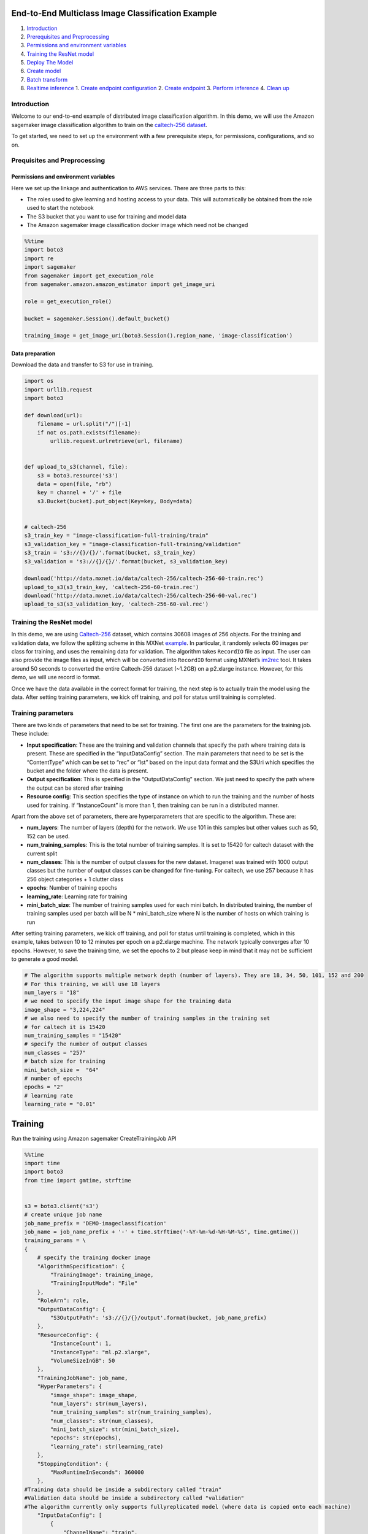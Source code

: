 End-to-End Multiclass Image Classification Example
==================================================

1. `Introduction <#Introduction>`__
2. `Prerequisites and Preprocessing <#Prequisites-and-Preprocessing>`__
3. `Permissions and environment
   variables <#Permissions-and-environment-variables>`__
4. `Training the ResNet model <#Training-the-ResNet-model>`__
5. `Deploy The Model <#Deploy-the-model>`__
6. `Create model <#Create-model>`__
7. `Batch transform <#Batch-transform>`__
8. `Realtime inference <#Realtime-inference>`__ 1. `Create endpoint
   configuration <#Create-endpoint-configuration>`__ 2. `Create
   endpoint <#Create-endpoint>`__ 3. `Perform
   inference <#Perform-inference>`__ 4. `Clean up <#Clean-up>`__

Introduction
------------

Welcome to our end-to-end example of distributed image classification
algorithm. In this demo, we will use the Amazon sagemaker image
classification algorithm to train on the `caltech-256
dataset <http://www.vision.caltech.edu/Image_Datasets/Caltech256/>`__.

To get started, we need to set up the environment with a few
prerequisite steps, for permissions, configurations, and so on.

Prequisites and Preprocessing
-----------------------------

Permissions and environment variables
~~~~~~~~~~~~~~~~~~~~~~~~~~~~~~~~~~~~~

Here we set up the linkage and authentication to AWS services. There are
three parts to this:

-  The roles used to give learning and hosting access to your data. This
   will automatically be obtained from the role used to start the
   notebook
-  The S3 bucket that you want to use for training and model data
-  The Amazon sagemaker image classification docker image which need not
   be changed

.. code:: ipython3

    %%time
    import boto3
    import re
    import sagemaker
    from sagemaker import get_execution_role
    from sagemaker.amazon.amazon_estimator import get_image_uri
    
    role = get_execution_role()
    
    bucket = sagemaker.Session().default_bucket()
    
    training_image = get_image_uri(boto3.Session().region_name, 'image-classification')

Data preparation
~~~~~~~~~~~~~~~~

Download the data and transfer to S3 for use in training.

.. code:: ipython3

    import os 
    import urllib.request
    import boto3
    
    def download(url):
        filename = url.split("/")[-1]
        if not os.path.exists(filename):
            urllib.request.urlretrieve(url, filename)
    
            
    def upload_to_s3(channel, file):
        s3 = boto3.resource('s3')
        data = open(file, "rb")
        key = channel + '/' + file
        s3.Bucket(bucket).put_object(Key=key, Body=data)
    
    
    # caltech-256
    s3_train_key = "image-classification-full-training/train"
    s3_validation_key = "image-classification-full-training/validation"
    s3_train = 's3://{}/{}/'.format(bucket, s3_train_key)
    s3_validation = 's3://{}/{}/'.format(bucket, s3_validation_key)
    
    download('http://data.mxnet.io/data/caltech-256/caltech-256-60-train.rec')
    upload_to_s3(s3_train_key, 'caltech-256-60-train.rec')
    download('http://data.mxnet.io/data/caltech-256/caltech-256-60-val.rec')
    upload_to_s3(s3_validation_key, 'caltech-256-60-val.rec')

Training the ResNet model
-------------------------

In this demo, we are using
`Caltech-256 <http://www.vision.caltech.edu/Image_Datasets/Caltech256/>`__
dataset, which contains 30608 images of 256 objects. For the training
and validation data, we follow the splitting scheme in this MXNet
`example <https://github.com/apache/incubator-mxnet/blob/master/example/image-classification/data/caltech256.sh>`__.
In particular, it randomly selects 60 images per class for training, and
uses the remaining data for validation. The algorithm takes ``RecordIO``
file as input. The user can also provide the image files as input, which
will be converted into ``RecordIO`` format using MXNet’s
`im2rec <https://mxnet.incubator.apache.org/how_to/recordio.html?highlight=im2rec>`__
tool. It takes around 50 seconds to converted the entire Caltech-256
dataset (~1.2GB) on a p2.xlarge instance. However, for this demo, we
will use record io format.

Once we have the data available in the correct format for training, the
next step is to actually train the model using the data. After setting
training parameters, we kick off training, and poll for status until
training is completed.

Training parameters
-------------------

There are two kinds of parameters that need to be set for training. The
first one are the parameters for the training job. These include:

-  **Input specification**: These are the training and validation
   channels that specify the path where training data is present. These
   are specified in the “InputDataConfig” section. The main parameters
   that need to be set is the “ContentType” which can be set to “rec” or
   “lst” based on the input data format and the S3Uri which specifies
   the bucket and the folder where the data is present.
-  **Output specification**: This is specified in the “OutputDataConfig”
   section. We just need to specify the path where the output can be
   stored after training
-  **Resource config**: This section specifies the type of instance on
   which to run the training and the number of hosts used for training.
   If “InstanceCount” is more than 1, then training can be run in a
   distributed manner.

Apart from the above set of parameters, there are hyperparameters that
are specific to the algorithm. These are:

-  **num_layers**: The number of layers (depth) for the network. We use
   101 in this samples but other values such as 50, 152 can be used.
-  **num_training_samples**: This is the total number of training
   samples. It is set to 15420 for caltech dataset with the current
   split
-  **num_classes**: This is the number of output classes for the new
   dataset. Imagenet was trained with 1000 output classes but the number
   of output classes can be changed for fine-tuning. For caltech, we use
   257 because it has 256 object categories + 1 clutter class
-  **epochs**: Number of training epochs
-  **learning_rate**: Learning rate for training
-  **mini_batch_size**: The number of training samples used for each
   mini batch. In distributed training, the number of training samples
   used per batch will be N \* mini_batch_size where N is the number of
   hosts on which training is run

After setting training parameters, we kick off training, and poll for
status until training is completed, which in this example, takes between
10 to 12 minutes per epoch on a p2.xlarge machine. The network typically
converges after 10 epochs. However, to save the training time, we set
the epochs to 2 but please keep in mind that it may not be sufficient to
generate a good model.

.. code:: ipython3

    # The algorithm supports multiple network depth (number of layers). They are 18, 34, 50, 101, 152 and 200
    # For this training, we will use 18 layers
    num_layers = "18" 
    # we need to specify the input image shape for the training data
    image_shape = "3,224,224"
    # we also need to specify the number of training samples in the training set
    # for caltech it is 15420
    num_training_samples = "15420"
    # specify the number of output classes
    num_classes = "257"
    # batch size for training
    mini_batch_size =  "64"
    # number of epochs
    epochs = "2"
    # learning rate
    learning_rate = "0.01"

Training
========

Run the training using Amazon sagemaker CreateTrainingJob API

.. code:: ipython3

    %%time
    import time
    import boto3
    from time import gmtime, strftime
    
    
    s3 = boto3.client('s3')
    # create unique job name
    job_name_prefix = 'DEMO-imageclassification'
    job_name = job_name_prefix + '-' + time.strftime('-%Y-%m-%d-%H-%M-%S', time.gmtime())
    training_params = \
    {
        # specify the training docker image
        "AlgorithmSpecification": {
            "TrainingImage": training_image,
            "TrainingInputMode": "File"
        },
        "RoleArn": role,
        "OutputDataConfig": {
            "S3OutputPath": 's3://{}/{}/output'.format(bucket, job_name_prefix)
        },
        "ResourceConfig": {
            "InstanceCount": 1,
            "InstanceType": "ml.p2.xlarge",
            "VolumeSizeInGB": 50
        },
        "TrainingJobName": job_name,
        "HyperParameters": {
            "image_shape": image_shape,
            "num_layers": str(num_layers),
            "num_training_samples": str(num_training_samples),
            "num_classes": str(num_classes),
            "mini_batch_size": str(mini_batch_size),
            "epochs": str(epochs),
            "learning_rate": str(learning_rate)
        },
        "StoppingCondition": {
            "MaxRuntimeInSeconds": 360000
        },
    #Training data should be inside a subdirectory called "train"
    #Validation data should be inside a subdirectory called "validation"
    #The algorithm currently only supports fullyreplicated model (where data is copied onto each machine)
        "InputDataConfig": [
            {
                "ChannelName": "train",
                "DataSource": {
                    "S3DataSource": {
                        "S3DataType": "S3Prefix",
                        "S3Uri": s3_train,
                        "S3DataDistributionType": "FullyReplicated"
                    }
                },
                "ContentType": "application/x-recordio",
                "CompressionType": "None"
            },
            {
                "ChannelName": "validation",
                "DataSource": {
                    "S3DataSource": {
                        "S3DataType": "S3Prefix",
                        "S3Uri": s3_validation,
                        "S3DataDistributionType": "FullyReplicated"
                    }
                },
                "ContentType": "application/x-recordio",
                "CompressionType": "None"
            }
        ]
    }
    print('Training job name: {}'.format(job_name))
    print('\nInput Data Location: {}'.format(training_params['InputDataConfig'][0]['DataSource']['S3DataSource']))

.. code:: ipython3

    # create the Amazon SageMaker training job
    sagemaker = boto3.client(service_name='sagemaker')
    sagemaker.create_training_job(**training_params)
    
    # confirm that the training job has started
    status = sagemaker.describe_training_job(TrainingJobName=job_name)['TrainingJobStatus']
    print('Training job current status: {}'.format(status))
    
    try:
        # wait for the job to finish and report the ending status
        sagemaker.get_waiter('training_job_completed_or_stopped').wait(TrainingJobName=job_name)
        training_info = sagemaker.describe_training_job(TrainingJobName=job_name)
        status = training_info['TrainingJobStatus']
        print("Training job ended with status: " + status)
    except:
        print('Training failed to start')
         # if exception is raised, that means it has failed
        message = sagemaker.describe_training_job(TrainingJobName=job_name)['FailureReason']
        print('Training failed with the following error: {}'.format(message))

.. code:: ipython3

    training_info = sagemaker.describe_training_job(TrainingJobName=job_name)
    status = training_info['TrainingJobStatus']
    print("Training job ended with status: " + status)

If you see the message,

   ``Training job ended with status: Completed``

then that means training successfully completed and the output model was
stored in the output path specified by
``training_params['OutputDataConfig']``.

You can also view information about and the status of a training job
using the AWS SageMaker console. Just click on the “Jobs” tab.

Deploy The Model
================

--------------

A trained model does nothing on its own. We now want to use the model to
perform inference. For this example, that means predicting the topic
mixture representing a given document.

This section involves several steps,

1. `Create Model <#CreateModel>`__ - Create model for the training
   output
2. `Batch Transform <#BatchTransform>`__ - Create a transform job to
   perform batch inference.
3. `Host the model for realtime inference <#HostTheModel>`__ - Create an
   inference endpoint and perform realtime inference.

Create Model
------------

We now create a SageMaker Model from the training output. Using the
model we can create a Batch Transform Job or an Endpoint Configuration.

.. code:: ipython3

    %%time
    import boto3
    from time import gmtime, strftime
    
    sage = boto3.Session().client(service_name='sagemaker') 
    
    model_name="DEMO-full-image-classification-model" + time.strftime('-%Y-%m-%d-%H-%M-%S', time.gmtime())
    print(model_name)
    info = sage.describe_training_job(TrainingJobName=job_name)
    model_data = info['ModelArtifacts']['S3ModelArtifacts']
    print(model_data)
    
    hosting_image = get_image_uri(boto3.Session().region_name, 'image-classification')
    
    primary_container = {
        'Image': hosting_image,
        'ModelDataUrl': model_data,
    }
    
    create_model_response = sage.create_model(
        ModelName = model_name,
        ExecutionRoleArn = role,
        PrimaryContainer = primary_container)
    
    print(create_model_response['ModelArn'])

Batch transform
~~~~~~~~~~~~~~~

We now create a SageMaker Batch Transform job using the model created
above to perform batch prediction.

Download test data
^^^^^^^^^^^^^^^^^^

.. code:: ipython3

    # Download images under /008.bathtub
    !wget -r -np -nH --cut-dirs=2 -P /tmp/ -R "index.html*" http://www.vision.caltech.edu/Image_Datasets/Caltech256/images/008.bathtub/


.. code:: ipython3

    batch_input = 's3://{}/image-classification-full-training/test/'.format(bucket)
    test_images = '/tmp/images/008.bathtub'
    
    !aws s3 cp $test_images $batch_input --recursive --quiet 

.. code:: ipython3

    timestamp = time.strftime('-%Y-%m-%d-%H-%M-%S', time.gmtime())
    batch_job_name = "image-classification-model" + timestamp
    request = \
    {
        "TransformJobName": batch_job_name,
        "ModelName": model_name,
        "MaxConcurrentTransforms": 16,
        "MaxPayloadInMB": 6,
        "BatchStrategy": "SingleRecord",
        "TransformOutput": {
            "S3OutputPath": 's3://{}/{}/output'.format(bucket, batch_job_name)
        },
        "TransformInput": {
            "DataSource": {
                "S3DataSource": {
                    "S3DataType": "S3Prefix",
                    "S3Uri": batch_input
                }
            },
            "ContentType": "application/x-image",
            "SplitType": "None",
            "CompressionType": "None"
        },
        "TransformResources": {
                "InstanceType": "ml.p2.xlarge",
                "InstanceCount": 1
        }
    }
    
    print('Transform job name: {}'.format(batch_job_name))
    print('\nInput Data Location: {}'.format(s3_validation))

.. code:: ipython3

    sagemaker = boto3.client('sagemaker')
    sagemaker.create_transform_job(**request)
    
    print("Created Transform job with name: ", batch_job_name)
    
    while(True):
        response = sagemaker.describe_transform_job(TransformJobName=batch_job_name)
        status = response['TransformJobStatus']
        if status == 'Completed':
            print("Transform job ended with status: " + status)
            break
        if status == 'Failed':
            message = response['FailureReason']
            print('Transform failed with the following error: {}'.format(message))
            raise Exception('Transform job failed') 
        time.sleep(30)  

After the job completes, let’s inspect the prediction results. The
accuracy may not be quite good because we set the epochs to 2 during
training which may not be sufficient to train a good model.

.. code:: ipython3

    from urllib.parse import urlparse
    import json
    import numpy as np
    
    s3_client = boto3.client('s3')
    object_categories = ['ak47', 'american-flag', 'backpack', 'baseball-bat', 'baseball-glove', 'basketball-hoop', 'bat', 'bathtub', 'bear', 'beer-mug', 'billiards', 'binoculars', 'birdbath', 'blimp', 'bonsai-101', 'boom-box', 'bowling-ball', 'bowling-pin', 'boxing-glove', 'brain-101', 'breadmaker', 'buddha-101', 'bulldozer', 'butterfly', 'cactus', 'cake', 'calculator', 'camel', 'cannon', 'canoe', 'car-tire', 'cartman', 'cd', 'centipede', 'cereal-box', 'chandelier-101', 'chess-board', 'chimp', 'chopsticks', 'cockroach', 'coffee-mug', 'coffin', 'coin', 'comet', 'computer-keyboard', 'computer-monitor', 'computer-mouse', 'conch', 'cormorant', 'covered-wagon', 'cowboy-hat', 'crab-101', 'desk-globe', 'diamond-ring', 'dice', 'dog', 'dolphin-101', 'doorknob', 'drinking-straw', 'duck', 'dumb-bell', 'eiffel-tower', 'electric-guitar-101', 'elephant-101', 'elk', 'ewer-101', 'eyeglasses', 'fern', 'fighter-jet', 'fire-extinguisher', 'fire-hydrant', 'fire-truck', 'fireworks', 'flashlight', 'floppy-disk', 'football-helmet', 'french-horn', 'fried-egg', 'frisbee', 'frog', 'frying-pan', 'galaxy', 'gas-pump', 'giraffe', 'goat', 'golden-gate-bridge', 'goldfish', 'golf-ball', 'goose', 'gorilla', 'grand-piano-101', 'grapes', 'grasshopper', 'guitar-pick', 'hamburger', 'hammock', 'harmonica', 'harp', 'harpsichord', 'hawksbill-101', 'head-phones', 'helicopter-101', 'hibiscus', 'homer-simpson', 'horse', 'horseshoe-crab', 'hot-air-balloon', 'hot-dog', 'hot-tub', 'hourglass', 'house-fly', 'human-skeleton', 'hummingbird', 'ibis-101', 'ice-cream-cone', 'iguana', 'ipod', 'iris', 'jesus-christ', 'joy-stick', 'kangaroo-101', 'kayak', 'ketch-101', 'killer-whale', 'knife', 'ladder', 'laptop-101', 'lathe', 'leopards-101', 'license-plate', 'lightbulb', 'light-house', 'lightning', 'llama-101', 'mailbox', 'mandolin', 'mars', 'mattress', 'megaphone', 'menorah-101', 'microscope', 'microwave', 'minaret', 'minotaur', 'motorbikes-101', 'mountain-bike', 'mushroom', 'mussels', 'necktie', 'octopus', 'ostrich', 'owl', 'palm-pilot', 'palm-tree', 'paperclip', 'paper-shredder', 'pci-card', 'penguin', 'people', 'pez-dispenser', 'photocopier', 'picnic-table', 'playing-card', 'porcupine', 'pram', 'praying-mantis', 'pyramid', 'raccoon', 'radio-telescope', 'rainbow', 'refrigerator', 'revolver-101', 'rifle', 'rotary-phone', 'roulette-wheel', 'saddle', 'saturn', 'school-bus', 'scorpion-101', 'screwdriver', 'segway', 'self-propelled-lawn-mower', 'sextant', 'sheet-music', 'skateboard', 'skunk', 'skyscraper', 'smokestack', 'snail', 'snake', 'sneaker', 'snowmobile', 'soccer-ball', 'socks', 'soda-can', 'spaghetti', 'speed-boat', 'spider', 'spoon', 'stained-glass', 'starfish-101', 'steering-wheel', 'stirrups', 'sunflower-101', 'superman', 'sushi', 'swan', 'swiss-army-knife', 'sword', 'syringe', 'tambourine', 'teapot', 'teddy-bear', 'teepee', 'telephone-box', 'tennis-ball', 'tennis-court', 'tennis-racket', 'theodolite', 'toaster', 'tomato', 'tombstone', 'top-hat', 'touring-bike', 'tower-pisa', 'traffic-light', 'treadmill', 'triceratops', 'tricycle', 'trilobite-101', 'tripod', 't-shirt', 'tuning-fork', 'tweezer', 'umbrella-101', 'unicorn', 'vcr', 'video-projector', 'washing-machine', 'watch-101', 'waterfall', 'watermelon', 'welding-mask', 'wheelbarrow', 'windmill', 'wine-bottle', 'xylophone', 'yarmulke', 'yo-yo', 'zebra', 'airplanes-101', 'car-side-101', 'faces-easy-101', 'greyhound', 'tennis-shoes', 'toad', 'clutter']
    
    def list_objects(s3_client, bucket, prefix):
        response = s3_client.list_objects(Bucket=bucket, Prefix=prefix)
        objects = [content['Key'] for content in response['Contents']]
        return objects
    
    def get_label(s3_client, bucket, prefix):
        filename = prefix.split('/')[-1]
        s3_client.download_file(bucket, prefix, filename)
        with open(filename) as f:
            data = json.load(f)
            index = np.argmax(data['prediction'])
            probability = data['prediction'][index]
        print("Result: label - " + object_categories[index] + ", probability - " + str(probability))
        return object_categories[index], probability
    
    inputs = list_objects(s3_client, bucket, urlparse(batch_input).path.lstrip('/'))
    print("Sample inputs: " + str(inputs[:2]))
    
    outputs = list_objects(s3_client, bucket, batch_job_name + "/output")
    print("Sample output: " + str(outputs[:2]))
    
    # Check prediction result of the first 2 images
    [get_label(s3_client, bucket, prefix) for prefix in outputs[0:10]]

Realtime inference
~~~~~~~~~~~~~~~~~~

We now host the model with an endpoint and perform realtime inference.

This section involves several steps, 1. `Create endpoint
configuration <#CreateEndpointConfiguration>`__ - Create a configuration
defining an endpoint. 1. `Create endpoint <#CreateEndpoint>`__ - Use the
configuration to create an inference endpoint. 1. `Perform
inference <#PerformInference>`__ - Perform inference on some input data
using the endpoint. 1. `Clean up <#CleanUp>`__ - Delete the endpoint and
model

Create Endpoint Configuration
^^^^^^^^^^^^^^^^^^^^^^^^^^^^^

At launch, we will support configuring REST endpoints in hosting with
multiple models, e.g. for A/B testing purposes. In order to support
this, customers create an endpoint configuration, that describes the
distribution of traffic across the models, whether split, shadowed, or
sampled in some way.

In addition, the endpoint configuration describes the instance type
required for model deployment, and at launch will describe the
autoscaling configuration.

.. code:: ipython3

    from time import gmtime, strftime
    
    timestamp = time.strftime('-%Y-%m-%d-%H-%M-%S', time.gmtime())
    endpoint_config_name = job_name_prefix + '-epc-' + timestamp
    endpoint_config_response = sage.create_endpoint_config(
        EndpointConfigName = endpoint_config_name,
        ProductionVariants=[{
            'InstanceType':'ml.m4.xlarge',
            'InitialInstanceCount':1,
            'ModelName':model_name,
            'VariantName':'AllTraffic'}])
    
    print('Endpoint configuration name: {}'.format(endpoint_config_name))
    print('Endpoint configuration arn:  {}'.format(endpoint_config_response['EndpointConfigArn']))

Create Endpoint
^^^^^^^^^^^^^^^

Next, the customer creates the endpoint that serves up the model,
through specifying the name and configuration defined above. The end
result is an endpoint that can be validated and incorporated into
production applications. This takes 9-11 minutes to complete.

.. code:: ipython3

    %%time
    import time
    
    timestamp = time.strftime('-%Y-%m-%d-%H-%M-%S', time.gmtime())
    endpoint_name = job_name_prefix + '-ep-' + timestamp
    print('Endpoint name: {}'.format(endpoint_name))
    
    endpoint_params = {
        'EndpointName': endpoint_name,
        'EndpointConfigName': endpoint_config_name,
    }
    endpoint_response = sagemaker.create_endpoint(**endpoint_params)
    print('EndpointArn = {}'.format(endpoint_response['EndpointArn']))

Now the endpoint can be created. It may take sometime to create the
endpoint…

.. code:: ipython3

    # get the status of the endpoint
    response = sagemaker.describe_endpoint(EndpointName=endpoint_name)
    status = response['EndpointStatus']
    print('EndpointStatus = {}'.format(status))
    
    
    # wait until the status has changed
    sagemaker.get_waiter('endpoint_in_service').wait(EndpointName=endpoint_name)
    
    
    # print the status of the endpoint
    endpoint_response = sagemaker.describe_endpoint(EndpointName=endpoint_name)
    status = endpoint_response['EndpointStatus']
    print('Endpoint creation ended with EndpointStatus = {}'.format(status))
    
    if status != 'InService':
        raise Exception('Endpoint creation failed.')

If you see the message,

   ``Endpoint creation ended with EndpointStatus = InService``

then congratulations! You now have a functioning inference endpoint. You
can confirm the endpoint configuration and status by navigating to the
“Endpoints” tab in the AWS SageMaker console.

We will finally create a runtime object from which we can invoke the
endpoint.

Perform Inference
^^^^^^^^^^^^^^^^^

Finally, the customer can now validate the model for use. They can
obtain the endpoint from the client library using the result from
previous operations, and generate classifications from the trained model
using that endpoint.

.. code:: ipython3

    import boto3
    runtime = boto3.Session().client(service_name='runtime.sagemaker') 

Download test image
'''''''''''''''''''

.. code:: ipython3

    !wget -O /tmp/test.jpg http://www.vision.caltech.edu/Image_Datasets/Caltech256/images/008.bathtub/008_0007.jpg
    file_name = '/tmp/test.jpg'
    # test image
    from IPython.display import Image
    Image(file_name)  

Evaluation
''''''''''

Evaluate the image through the network for inteference. The network
outputs class probabilities and typically, one selects the class with
the maximum probability as the final class output.

**Note:** The output class detected by the network may not be accurate
in this example. To limit the time taken and cost of training, we have
trained the model only for a couple of epochs. If the network is trained
for more epochs (say 20), then the output class will be more accurate.

.. code:: ipython3

    import json
    import numpy as np
    
    with open(file_name, 'rb') as f:
        payload = f.read()
        payload = bytearray(payload)
    response = runtime.invoke_endpoint(EndpointName=endpoint_name, 
                                       ContentType='application/x-image', 
                                       Body=payload)
    result = response['Body'].read()
    # result will be in json format and convert it to ndarray
    result = json.loads(result)
    # the result will output the probabilities for all classes
    # find the class with maximum probability and print the class index
    index = np.argmax(result)
    object_categories = ['ak47', 'american-flag', 'backpack', 'baseball-bat', 'baseball-glove', 'basketball-hoop', 'bat', 'bathtub', 'bear', 'beer-mug', 'billiards', 'binoculars', 'birdbath', 'blimp', 'bonsai-101', 'boom-box', 'bowling-ball', 'bowling-pin', 'boxing-glove', 'brain-101', 'breadmaker', 'buddha-101', 'bulldozer', 'butterfly', 'cactus', 'cake', 'calculator', 'camel', 'cannon', 'canoe', 'car-tire', 'cartman', 'cd', 'centipede', 'cereal-box', 'chandelier-101', 'chess-board', 'chimp', 'chopsticks', 'cockroach', 'coffee-mug', 'coffin', 'coin', 'comet', 'computer-keyboard', 'computer-monitor', 'computer-mouse', 'conch', 'cormorant', 'covered-wagon', 'cowboy-hat', 'crab-101', 'desk-globe', 'diamond-ring', 'dice', 'dog', 'dolphin-101', 'doorknob', 'drinking-straw', 'duck', 'dumb-bell', 'eiffel-tower', 'electric-guitar-101', 'elephant-101', 'elk', 'ewer-101', 'eyeglasses', 'fern', 'fighter-jet', 'fire-extinguisher', 'fire-hydrant', 'fire-truck', 'fireworks', 'flashlight', 'floppy-disk', 'football-helmet', 'french-horn', 'fried-egg', 'frisbee', 'frog', 'frying-pan', 'galaxy', 'gas-pump', 'giraffe', 'goat', 'golden-gate-bridge', 'goldfish', 'golf-ball', 'goose', 'gorilla', 'grand-piano-101', 'grapes', 'grasshopper', 'guitar-pick', 'hamburger', 'hammock', 'harmonica', 'harp', 'harpsichord', 'hawksbill-101', 'head-phones', 'helicopter-101', 'hibiscus', 'homer-simpson', 'horse', 'horseshoe-crab', 'hot-air-balloon', 'hot-dog', 'hot-tub', 'hourglass', 'house-fly', 'human-skeleton', 'hummingbird', 'ibis-101', 'ice-cream-cone', 'iguana', 'ipod', 'iris', 'jesus-christ', 'joy-stick', 'kangaroo-101', 'kayak', 'ketch-101', 'killer-whale', 'knife', 'ladder', 'laptop-101', 'lathe', 'leopards-101', 'license-plate', 'lightbulb', 'light-house', 'lightning', 'llama-101', 'mailbox', 'mandolin', 'mars', 'mattress', 'megaphone', 'menorah-101', 'microscope', 'microwave', 'minaret', 'minotaur', 'motorbikes-101', 'mountain-bike', 'mushroom', 'mussels', 'necktie', 'octopus', 'ostrich', 'owl', 'palm-pilot', 'palm-tree', 'paperclip', 'paper-shredder', 'pci-card', 'penguin', 'people', 'pez-dispenser', 'photocopier', 'picnic-table', 'playing-card', 'porcupine', 'pram', 'praying-mantis', 'pyramid', 'raccoon', 'radio-telescope', 'rainbow', 'refrigerator', 'revolver-101', 'rifle', 'rotary-phone', 'roulette-wheel', 'saddle', 'saturn', 'school-bus', 'scorpion-101', 'screwdriver', 'segway', 'self-propelled-lawn-mower', 'sextant', 'sheet-music', 'skateboard', 'skunk', 'skyscraper', 'smokestack', 'snail', 'snake', 'sneaker', 'snowmobile', 'soccer-ball', 'socks', 'soda-can', 'spaghetti', 'speed-boat', 'spider', 'spoon', 'stained-glass', 'starfish-101', 'steering-wheel', 'stirrups', 'sunflower-101', 'superman', 'sushi', 'swan', 'swiss-army-knife', 'sword', 'syringe', 'tambourine', 'teapot', 'teddy-bear', 'teepee', 'telephone-box', 'tennis-ball', 'tennis-court', 'tennis-racket', 'theodolite', 'toaster', 'tomato', 'tombstone', 'top-hat', 'touring-bike', 'tower-pisa', 'traffic-light', 'treadmill', 'triceratops', 'tricycle', 'trilobite-101', 'tripod', 't-shirt', 'tuning-fork', 'tweezer', 'umbrella-101', 'unicorn', 'vcr', 'video-projector', 'washing-machine', 'watch-101', 'waterfall', 'watermelon', 'welding-mask', 'wheelbarrow', 'windmill', 'wine-bottle', 'xylophone', 'yarmulke', 'yo-yo', 'zebra', 'airplanes-101', 'car-side-101', 'faces-easy-101', 'greyhound', 'tennis-shoes', 'toad', 'clutter']
    print("Result: label - " + object_categories[index] + ", probability - " + str(result[index]))

Clean up
^^^^^^^^

When we’re done with the endpoint, we can just delete it and the backing
instances will be released. Run the following cell to delete the
endpoint.

.. code:: ipython3

    sage.delete_endpoint(EndpointName=endpoint_name)

